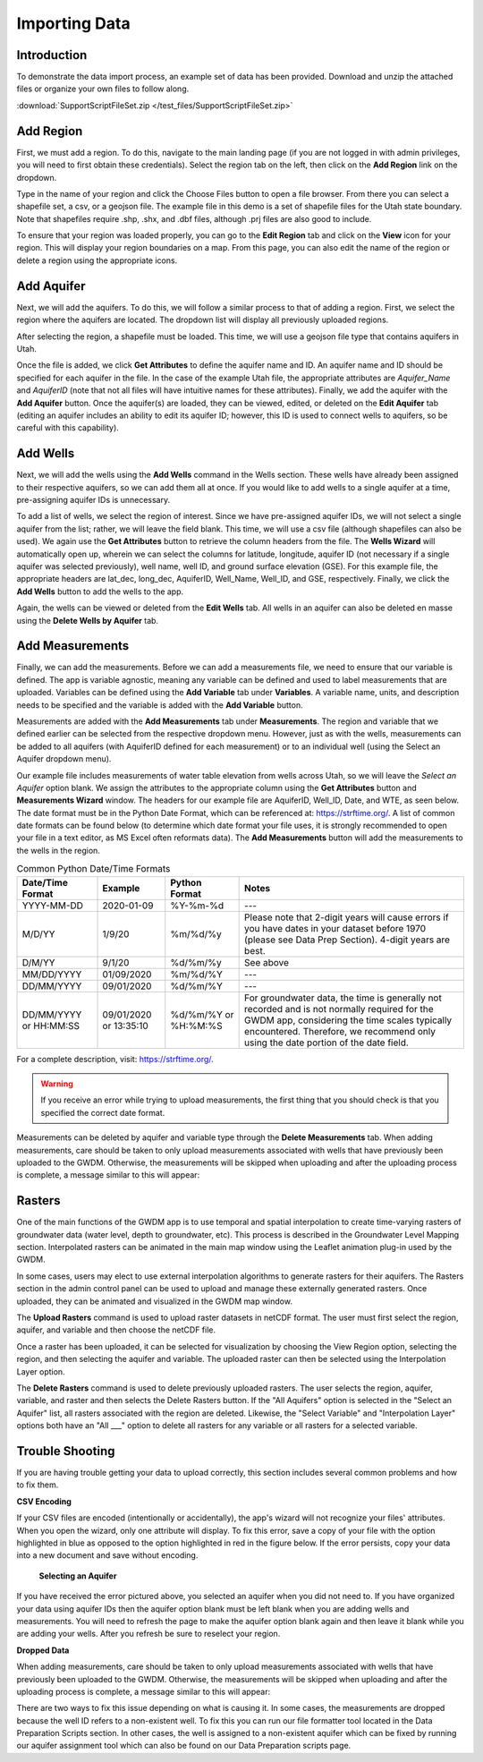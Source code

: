 .. raw:: html
   :file: translate.html
   
**Importing Data**
===================
 
**Introduction**
----------------
To demonstrate the data import process, an example set of data has been provided. Download and unzip the attached files or organize your own files to follow along.

:download:`SupportScriptFileSet.zip </test_files/SupportScriptFileSet.zip>`

**Add Region**
---------------
First, we must add a region. To do this, navigate to the main landing page (if you are not logged in with admin privileges, you will need to first obtain these credentials). Select the region tab on the left, then click on the **Add Region** link on the dropdown.

.. image:: images_import/add_region.png
   :scale: 80%
Type in the name of your region and click the Choose Files button to open a file browser. From there you can select a shapefile set, a csv, or a geojson file. The example file in this demo is a set of shapefile files for the Utah state boundary. Note that shapefiles require .shp, .shx, and .dbf files, although .prj files are also good to include.

.. image:: images_import/add_region_files.png
   :scale: 80%
To ensure that your region was loaded properly, you can go to the **Edit Region** tab and click on the **View** icon for your region. This will display your region boundaries on a map. From this page, you can also edit the name of the region or delete a region using the appropriate icons.

.. image:: images_import/view_region.png
   :scale: 75%

**Add Aquifer**
-----------------
Next, we will add the aquifers. To do this, we will follow a similar process to that of adding a region. First, we select the region where the aquifers are located. The dropdown list will display all previously uploaded regions.

.. image:: images_import/add_aquifer_main.png
   :scale: 90%
After selecting the region, a shapefile must be loaded. This time, we will use a geojson file type that contains aquifers in Utah.

.. image:: images_import/add_aquifer.png
   :scale: 90%
Once the file is added, we click **Get Attributes** to define the aquifer name and ID. An aquifer name and ID should be specified for each aquifer in the file. In the case of the example Utah file, the appropriate attributes are *Aquifer_Name* and *AquiferID* (note that not all files will have intuitive names for these attributes). Finally, we add the aquifer with the **Add Aquifer** button. Once the aquifer(s) are loaded, they can be viewed, edited, or deleted on the **Edit Aquifer** tab (editing an aquifer includes an ability to edit its aquifer ID; however, this ID is used to connect wells to aquifers, so be careful with this capability).

.. image:: images_import/add_aquifer_attributes.png
   :scale: 85%

**Add Wells**
--------------
Next, we will add the wells using the **Add Wells** command in the Wells section. These wells have already been assigned to their respective aquifers, so we can add them all at once. If you would like to add wells to a single aquifer at a time, pre-assigning aquifer IDs is unnecessary.

To add a list of wells, we select the region of interest. Since we have pre-assigned aquifer IDs, we will not select a single aquifer from the list; rather, we will leave the field blank. This time, we will use a csv file (although shapefiles can also be used). We again use the **Get Attributes** button to retrieve the column headers from the file. The **Wells Wizard** will automatically open up, wherein we can select the columns for latitude, longitude, aquifer ID (not necessary if a single aquifer was selected previously), well name, well ID, and ground surface elevation (GSE). For this example file, the appropriate headers are lat_dec, long_dec, AquiferID, Well_Name, Well_ID, and GSE, respectively. Finally, we click the **Add Wells** button to add the wells to the app.

.. image:: images_import/add_wells.png
   :scale: 90%

Again, the wells can be viewed or deleted from the **Edit Wells** tab. All wells in an aquifer can also be deleted en masse using the **Delete Wells by Aquifer** tab.

**Add Measurements**
--------------------
Finally, we can add the measurements. Before we can add a measurements file, we need to ensure that our variable is defined. The app is variable agnostic, meaning any variable can be defined and used to label measurements that are uploaded. Variables can be defined using the **Add Variable** tab under **Variables**. A variable name, units, and description needs to be specified and the variable is added with the **Add Variable** button.

.. image:: images_import/add_variable.png
   :scale: 90%

Measurements are added with the **Add Measurements** tab under **Measurements**. The region and variable that we defined earlier can be selected from the respective dropdown menu. However, just as with the wells, measurements can be added to all aquifers (with AquiferID defined for each measurement) or to an individual well (using the Select an Aquifer dropdown menu).

Our example file includes measurements of water table elevation from wells across Utah, so we will leave the *Select an Aquifer* option blank. We assign the attributes to the appropriate column using the **Get Attributes** button and **Measurements Wizard** window. The headers for our example file are AquiferID, Well_ID, Date, and WTE, as seen below. The date format must be in the Python Date Format, which can be referenced at: https://strftime.org/. A list of common date formats can be found below (to determine which date format your file uses, it is strongly recommended to open your file in a text editor, as MS Excel often reformats data). The **Add Measurements** button will add the measurements to the wells in the region.

.. image:: images_import/add_measurements.png
   :scale: 90%

.. list-table:: Common Python Date/Time Formats
   
   *  - **Date/Time Format**
      - **Example**
      - **Python Format**
      - **Notes**
   *  - YYYY-MM-DD  
      - 2020-01-09
      - %Y-%m-%d 
      - ---
   *  - M/D/YY	
      - 1/9/20	
      - %m/%d/%y	
      - Please note that 2-digit years will cause errors if you have dates in your dataset before 1970 (please see Data Prep Section). 4-digit years are best.
   *  - D/M/YY	  
      - 	9/1/20
      - %d/%m/%y
      - 	See above
   *  - MM/DD/YYYY
      - 01/09/2020
      - %m/%d/%Y
      -  ---
   *  - DD/MM/YYYY
      - 09/01/2020
      - %d/%m/%Y
      -   ---
   *  - DD/MM/YYYY or HH:MM:SS
      - 09/01/2020 or 13:35:10
      - %d/%m/%Y  or %H:%M:%S
      - For groundwater data, the time is generally not recorded and is not normally required for the GWDM app, considering the time scales typically encountered. Therefore, we recommend only using the date portion of the date field.

For a complete description, visit: https://strftime.org/.

.. warning::
     If you receive an error while trying to upload measurements, the first thing that you should check is that you specified the correct date format.

Measurements can be deleted by aquifer and variable type through the **Delete Measurements** tab.
When adding measurements, care should be taken to only upload measurements associated with wells that have previously been uploaded to the GWDM. Otherwise, the measurements will be skipped when uploading and after the uploading process is complete, a message similar to this will appear:

.. image:: images_import/skipped_measurements.PNG
   :scale: 80%

**Rasters**
----------
One of the main functions of the GWDM app is to use temporal and spatial interpolation to create time-varying rasters of groundwater data (water level, depth to groundwater, etc). This process is described in the Groundwater Level Mapping section. Interpolated rasters can be animated in the main map window using the Leaflet animation plug-in used by the GWDM.

In some cases, users may elect to use external interpolation algorithms to generate rasters for their aquifers. The Rasters section in the admin control panel can be used to upload and manage these externally generated rasters. Once uploaded, they can be animated and visualized in the GWDM map window.

The **Upload Rasters** command is used to upload raster datasets in netCDF format. The user must first select the region, aquifer, and variable and then choose the netCDF file.

.. image:: images_import/upload_raster.png
   :scale: 80%

Once a raster has been uploaded, it can be selected for visualization by choosing the View Region option, selecting the region, and then selecting the aquifer and variable. The uploaded raster can then be selected using the Interpolation Layer option.

.. image:: images_import/select_raster.png
   :scale: 65%

The **Delete Rasters** command is used to delete previously uploaded rasters. The user selects the region, aquifer, variable, and raster and then selects the Delete Rasters button. If the "All Aquifers" option is selected in the "Select an Aquifer" list, all rasters associated with the region are deleted. Likewise, the "Select Variable" and "Interpolation Layer" options both have an "All ___" option to delete all rasters for any variable or all rasters for a selected variable.

.. image:: images_import/delete_raster.png
   :scale: 80%


**Trouble Shooting**
------------------
If you are having trouble getting your data to upload correctly, this section includes several common problems and how to fix them.

**CSV Encoding**

If your CSV files are encoded (intentionally or accidentally), the app's wizard will not recognize your files' attributes. When you open the wizard, only one attribute will display. To fix this error, save a copy of your file with the option highlighted in blue as opposed to the option highlighted in red in the figure below. If the error persists, copy your data into a new document and save without encoding.

 .. image:: images_import/csv_encoding.png
     :scale: 80%
 
 
 **Selecting an Aquifer**
 
.. image:: images_import/trouble_unnecessaryaquifererror.png
   
If you have received the error pictured above, you selected an aquifer when you did not need to. If you have organized your data using aquifer IDs then the aquifer option blank must be left blank when you are adding wells and measurements. You will need to refresh the page to make the aquifer option blank again and then leave it blank while you are adding your wells. After you refresh be sure to reselect your region.

**Dropped Data**

When adding measurements, care should be taken to only upload measurements associated with wells that have previously been uploaded to the GWDM. Otherwise, the measurements will be skipped when uploading and after the uploading process is complete, a message similar to this will appear: 

.. image:: images_import/skipped_measurements.PNG
   :scale: 80%
   
There are two ways to fix this issue depending on what is causing it. In some cases, the measurements are dropped because the well ID refers to a non-existent well. To fix this you can run our file formatter tool located in the Data Preparation Scripts section. In other cases, the well is assigned to a non-existent aquifer which can be fixed by running our aquifer assignment tool which can also be found on our Data Preparation scripts page.
